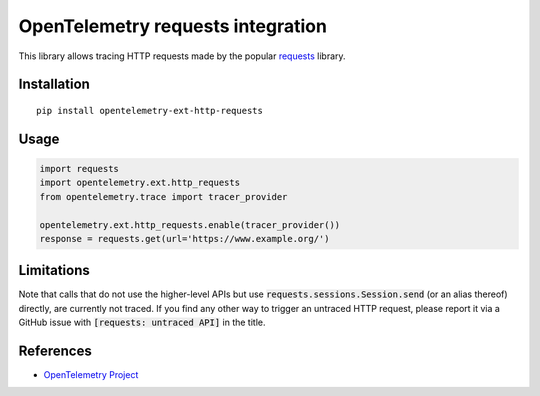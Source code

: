 OpenTelemetry requests integration
==================================

|pypi|

.. |pypi| image:: https://badge.fury.io/py/opentelemetry-ext-http-requests.svg
   :target: https://pypi.org/project/opentelemetry-ext-http-requests/

This library allows tracing HTTP requests made by the popular `requests <https://requests.kennethreitz.org/en/master/>`_ library.

Installation
------------

::

     pip install opentelemetry-ext-http-requests

Usage
-----

.. code-block:: python

    import requests
    import opentelemetry.ext.http_requests
    from opentelemetry.trace import tracer_provider

    opentelemetry.ext.http_requests.enable(tracer_provider())
    response = requests.get(url='https://www.example.org/')

Limitations
-----------

Note that calls that do not use the higher-level APIs but use
:code:`requests.sessions.Session.send` (or an alias thereof) directly, are
currently not traced. If you find any other way to trigger an untraced HTTP
request, please report it via a GitHub issue with :code:`[requests: untraced
API]` in the title.

References
----------

* `OpenTelemetry Project <https://opentelemetry.io/>`_
